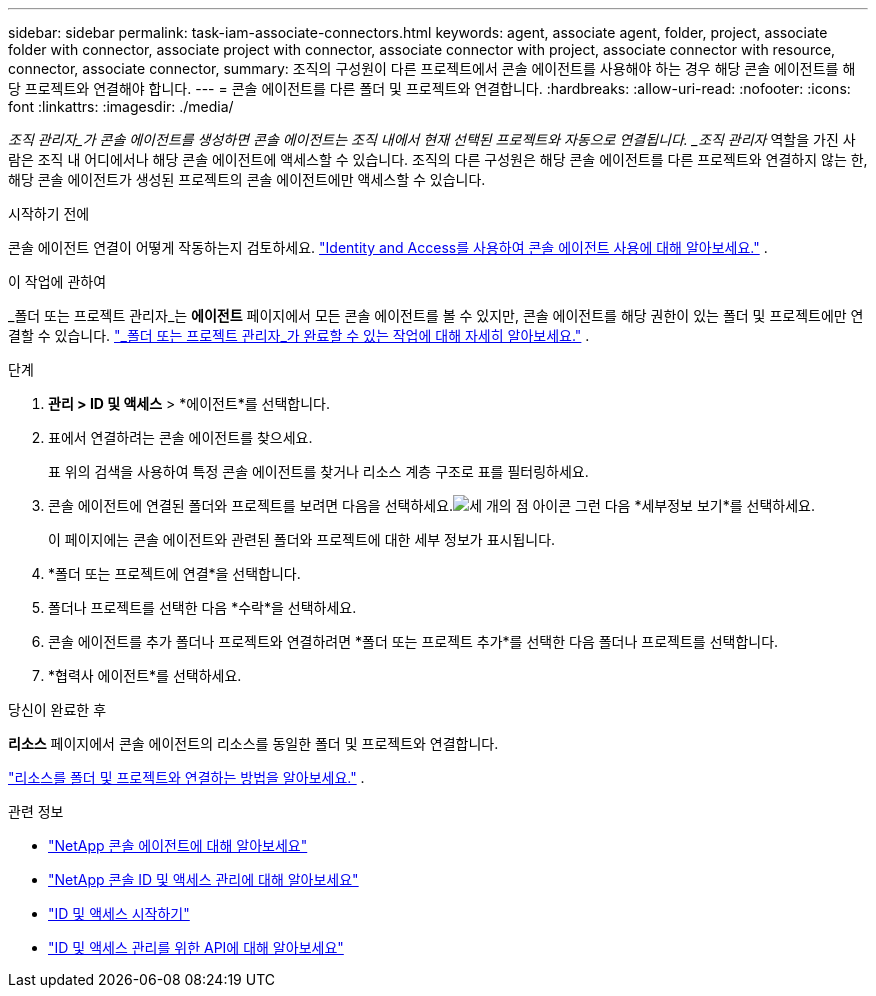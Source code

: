 ---
sidebar: sidebar 
permalink: task-iam-associate-connectors.html 
keywords: agent, associate agent, folder, project, associate folder with connector, associate project with connector, associate connector with project, associate connector with resource, connector, associate connector, 
summary: 조직의 구성원이 다른 프로젝트에서 콘솔 에이전트를 사용해야 하는 경우 해당 콘솔 에이전트를 해당 프로젝트와 연결해야 합니다. 
---
= 콘솔 에이전트를 다른 폴더 및 프로젝트와 연결합니다.
:hardbreaks:
:allow-uri-read: 
:nofooter: 
:icons: font
:linkattrs: 
:imagesdir: ./media/


[role="lead"]
_조직 관리자_가 콘솔 에이전트를 생성하면 콘솔 에이전트는 조직 내에서 현재 선택된 프로젝트와 자동으로 연결됩니다.  _조직 관리자_ 역할을 가진 사람은 조직 내 어디에서나 해당 콘솔 에이전트에 액세스할 수 있습니다.  조직의 다른 구성원은 해당 콘솔 에이전트를 다른 프로젝트와 연결하지 않는 한, 해당 콘솔 에이전트가 생성된 프로젝트의 콘솔 에이전트에만 액세스할 수 있습니다.

.시작하기 전에
콘솔 에이전트 연결이 어떻게 작동하는지 검토하세요. link:concept-identity-and-access-management.html#associate-agents["Identity and Access를 사용하여 콘솔 에이전트 사용에 대해 알아보세요."] .

.이 작업에 관하여
_폴더 또는 프로젝트 관리자_는 *에이전트* 페이지에서 모든 콘솔 에이전트를 볼 수 있지만, 콘솔 에이전트를 해당 권한이 있는 폴더 및 프로젝트에만 연결할 수 있습니다. link:reference-iam-predefined-roles.html["_폴더 또는 프로젝트 관리자_가 완료할 수 있는 작업에 대해 자세히 알아보세요."] .

.단계
. *관리 > ID 및 액세스* > *에이전트*를 선택합니다.
. 표에서 연결하려는 콘솔 에이전트를 찾으세요.
+
표 위의 검색을 사용하여 특정 콘솔 에이전트를 찾거나 리소스 계층 구조로 표를 필터링하세요.

. 콘솔 에이전트에 연결된 폴더와 프로젝트를 보려면 다음을 선택하세요.image:icon-action.png["세 개의 점 아이콘"] 그런 다음 *세부정보 보기*를 선택하세요.
+
이 페이지에는 콘솔 에이전트와 관련된 폴더와 프로젝트에 대한 세부 정보가 표시됩니다.

. *폴더 또는 프로젝트에 연결*을 선택합니다.
. 폴더나 프로젝트를 선택한 다음 *수락*을 선택하세요.
. 콘솔 에이전트를 추가 폴더나 프로젝트와 연결하려면 *폴더 또는 프로젝트 추가*를 선택한 다음 폴더나 프로젝트를 선택합니다.
. *협력사 에이전트*를 선택하세요.


.당신이 완료한 후
*리소스* 페이지에서 콘솔 에이전트의 리소스를 동일한 폴더 및 프로젝트와 연결합니다.

link:task-iam-manage-resources.html#associate-resource["리소스를 폴더 및 프로젝트와 연결하는 방법을 알아보세요."] .

.관련 정보
* link:concept-connectors.html["NetApp 콘솔 에이전트에 대해 알아보세요"]
* link:concept-identity-and-access-management.html["NetApp 콘솔 ID 및 액세스 관리에 대해 알아보세요"]
* link:task-iam-get-started.html["ID 및 액세스 시작하기"]
* https://docs.netapp.com/us-en/bluexp-automation/tenancyv4/overview.html["ID 및 액세스 관리를 위한 API에 대해 알아보세요"^]

